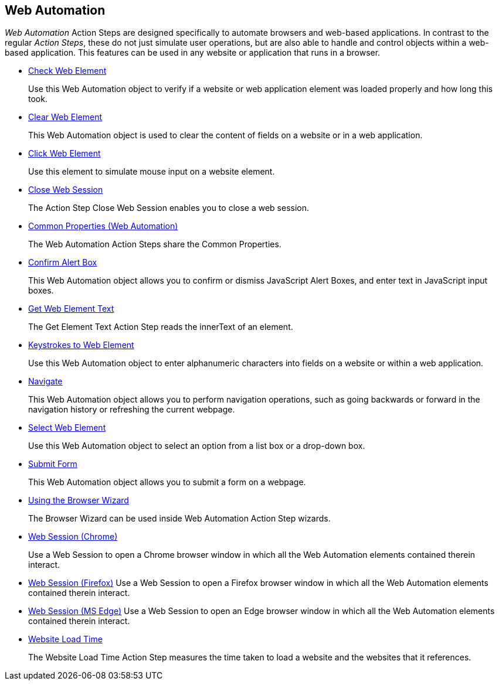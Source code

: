 

== Web Automation

_Web Automation_ Action Steps are designed specifically to automate browsers and web-based applications. In contrast to the regular _Action Steps_, these do not just simulate user operations, but are also
able to handle and control objects within a web-based application. This features can be used in any website or application that runs in a browser.

* xref:toolbox-web-automation-check-web-element.adoc[Check Web Element]
+
Use this Web Automation object to verify if a website or web application element was loaded properly and how long this took.
* xref:toolbox-web-automation-clear-web-element.adoc[Clear Web Element]
+
This Web Automation object is used to clear the content of fields on a website or in a web application.
* xref:toolbox-web-automation-click-web-element.adoc[Click Web Element]
+
Use this element to simulate mouse input on a website element.
* xref:toolbox-web-automation-close-web-session.adoc[Close Web Session]
+
The Action Step Close Web Session enables you to close a web session.
* xref:toolbox-web-automation-common-properties-web-automation.adoc[Common Properties (Web Automation)]
+
The Web Automation Action Steps share the Common Properties.
* xref:toolbox-web-automation-confirm-alert-box.adoc[Confirm Alert Box]
+
This Web Automation object allows you to confirm or dismiss JavaScript Alert Boxes, and enter text in JavaScript input boxes.
* xref:toolbox-web-automation-get-web-element-text.adoc[Get Web Element Text]
+
The Get Element Text Action Step reads the innerText of an element.
* xref:toolbox-web-automation-keystrokes-to-web-element.adoc[Keystrokes to Web Element]
+
Use this Web Automation object to enter alphanumeric characters into fields on a website or within a web application.
* xref:toolbox-web-automation-navigate.adoc[Navigate]
+
This Web Automation object allows you to perform navigation operations, such as going backwards or forward in the navigation history or refreshing the current webpage.
* xref:toolbox-web-automation-select-web-element.adoc[Select Web Element]
+
Use this Web Automation object to select an option from a list box or a drop-down box.
* xref:toolbox-web-automation-submit-form.adoc[Submit Form]
+
This Web Automation object allows you to submit a form on a webpage.
* xref:toolbox-web-automation-using-the-browser-wizard.adoc[Using the Browser Wizard]
+
The Browser Wizard can be used inside Web Automation Action Step wizards.
* xref:toolbox-web-automation-web-session-chrome.adoc[Web Session (Chrome)]
+
Use a Web Session to open a Chrome browser window in which all the Web Automation elements contained therein interact.
* xref:toolbox-web-automation-web-session-firefox.adoc[Web Session (Firefox)]
Use a Web Session to open a Firefox browser window in which all the Web Automation elements contained therein interact.
* xref:toolbox-web-automation-web-session-ms-edge.adoc[Web Session (MS Edge)]
Use a Web Session to open an Edge browser window in which all the Web Automation elements contained therein interact.
* xref:toolbox-web-automation-website-load-time.adoc[Website Load Time]
+
The Website Load Time Action Step measures the time taken to load a website and the websites that it references.
